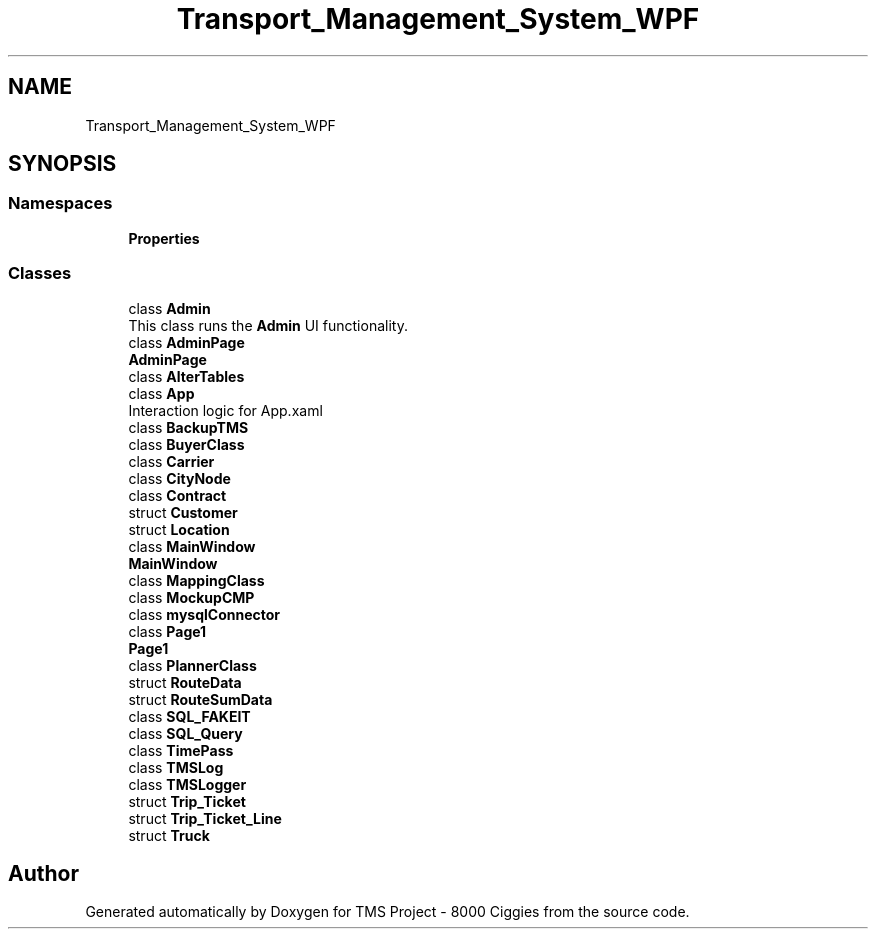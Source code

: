 .TH "Transport_Management_System_WPF" 3 "Fri Nov 22 2019" "Version 3.0" "TMS Project - 8000 Ciggies" \" -*- nroff -*-
.ad l
.nh
.SH NAME
Transport_Management_System_WPF
.SH SYNOPSIS
.br
.PP
.SS "Namespaces"

.in +1c
.ti -1c
.RI " \fBProperties\fP"
.br
.in -1c
.SS "Classes"

.in +1c
.ti -1c
.RI "class \fBAdmin\fP"
.br
.RI "This class runs the \fBAdmin\fP UI functionality\&. "
.ti -1c
.RI "class \fBAdminPage\fP"
.br
.RI "\fBAdminPage\fP "
.ti -1c
.RI "class \fBAlterTables\fP"
.br
.ti -1c
.RI "class \fBApp\fP"
.br
.RI "Interaction logic for App\&.xaml "
.ti -1c
.RI "class \fBBackupTMS\fP"
.br
.ti -1c
.RI "class \fBBuyerClass\fP"
.br
.ti -1c
.RI "class \fBCarrier\fP"
.br
.ti -1c
.RI "class \fBCityNode\fP"
.br
.ti -1c
.RI "class \fBContract\fP"
.br
.ti -1c
.RI "struct \fBCustomer\fP"
.br
.ti -1c
.RI "struct \fBLocation\fP"
.br
.ti -1c
.RI "class \fBMainWindow\fP"
.br
.RI "\fBMainWindow\fP "
.ti -1c
.RI "class \fBMappingClass\fP"
.br
.ti -1c
.RI "class \fBMockupCMP\fP"
.br
.ti -1c
.RI "class \fBmysqlConnector\fP"
.br
.ti -1c
.RI "class \fBPage1\fP"
.br
.RI "\fBPage1\fP "
.ti -1c
.RI "class \fBPlannerClass\fP"
.br
.ti -1c
.RI "struct \fBRouteData\fP"
.br
.ti -1c
.RI "struct \fBRouteSumData\fP"
.br
.ti -1c
.RI "class \fBSQL_FAKEIT\fP"
.br
.ti -1c
.RI "class \fBSQL_Query\fP"
.br
.ti -1c
.RI "class \fBTimePass\fP"
.br
.ti -1c
.RI "class \fBTMSLog\fP"
.br
.ti -1c
.RI "class \fBTMSLogger\fP"
.br
.ti -1c
.RI "struct \fBTrip_Ticket\fP"
.br
.ti -1c
.RI "struct \fBTrip_Ticket_Line\fP"
.br
.ti -1c
.RI "struct \fBTruck\fP"
.br
.in -1c
.SH "Author"
.PP 
Generated automatically by Doxygen for TMS Project - 8000 Ciggies from the source code\&.
